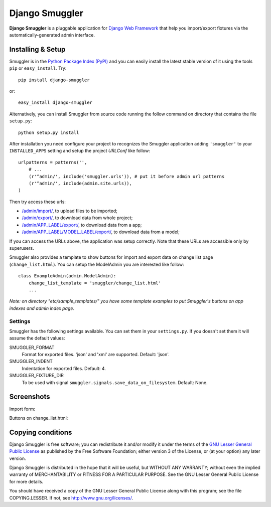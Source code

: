 ===============
Django Smuggler
===============

**Django Smuggler** is a pluggable application for `Django Web Framework`_ that
help you import/export fixtures via the automatically-generated admin
interface.

.. _`Django Web Framework`: http://www.djangoproject.com


Installing & Setup
==================

Smuggler is in the `Python Package Index (PyPI)`_ and you can easily install
the latest stable version of it using the tools ``pip`` or
``easy_install``. Try::

  pip install django-smuggler

or::

  easy_install django-smuggler

.. _`Python Package Index (PyPI)`: http://pypi.python.org


Alternatively, you can install Smuggler from source code running the follow
command on directory that contains the file ``setup.py``::

  python setup.py install

After installation you need configure your project to recognizes the Smuggler
application adding ``'smuggler'`` to your ``INSTALLED_APPS`` setting and setup
the project *URLConf* like follow::

  urlpatterns = patterns('',
      # ...
      (r'^admin/', include('smuggler.urls')), # put it before admin url patterns
      (r'^admin/', include(admin.site.urls)),
  )

Then try access these urls:

* `/admin/import/ <http://127.0.0.1/admin/import/>`_, to upload files to be
  imported;

* `/admin/export/ <http://127.0.0.1/admin/export/>`_, to download data from
  whole project;

* `/admin/APP_LABEL/export/ <http://127.0.0.1/admin/APP_LABEL/export/>`_, to
  download data from a app;

* `/admin/APP_LABEL/MODEL_LABEL/export/
  <http://127.0.0.1/admin/APP_LABEL/MODEL_LABEL/export/>`_, to download data
  from a model;

If you can access the URLs above, the application was setup correctly. Note
that these URLs are accessible only by superusers.

Smuggler also provides a template to show buttons for import and export data on
change list page (``change_list.html``). You can setup the ModelAdmin you are
interested like follow::

    class ExampleAdmin(admin.ModelAdmin):
        change_list_template = 'smuggler/change_list.html'
        ...

*Note: on directory "etc/sample_templates/" you have some template examples
to put Smuggler's buttons on app indexes and admin index page.*

Settings
````````

Smuggler has the following settings available. You can set them in your 
``settings.py``. If you doesn't set them it will assume the default values:
                                
SMUGGLER_FORMAT
    Format for exported files. 'json' and 'xml' are supported.
    Default: 'json'.

SMUGGLER_INDENT
    Indentation for exported files.
    Default: 4.

SMUGGLER_FIXTURE_DIR
    To be used with signal ``smuggler.signals.save_data_on_filesystem``.
    Default: None.


Screenshots
===========

Import form:

.. image:: http://github.com/semente/django-smuggler/raw/master/etc/screenshot-0.png
   :alt: buttons on change_list.html
   :align: center

Buttons on change_list.html:

.. image:: http://github.com/semente/django-smuggler/raw/master/etc/screenshot-1.png
   :alt: import form
   :align: center


Copying conditions
==================

Django Smuggler is free software; you can redistribute it and/or modify it
under the terms of the `GNU Lesser General Public License`_ as published by the
Free Software Foundation; either version 3 of the License, or (at your option)
any later version.

Django Smuggler is distributed in the hope that it will be useful, but WITHOUT
ANY WARRANTY; without even the implied warranty of MERCHANTABILITY or FITNESS
FOR A PARTICULAR PURPOSE. See the GNU Lesser General Public License for more
details.

You should have received a copy of the GNU Lesser General Public License along
with this program; see the file COPYING.LESSER. If not, see
http://www.gnu.org/licenses/.

.. _`GNU Lesser General Public License`: http://www.gnu.org/licenses/lgpl-3.0-standalone.html
